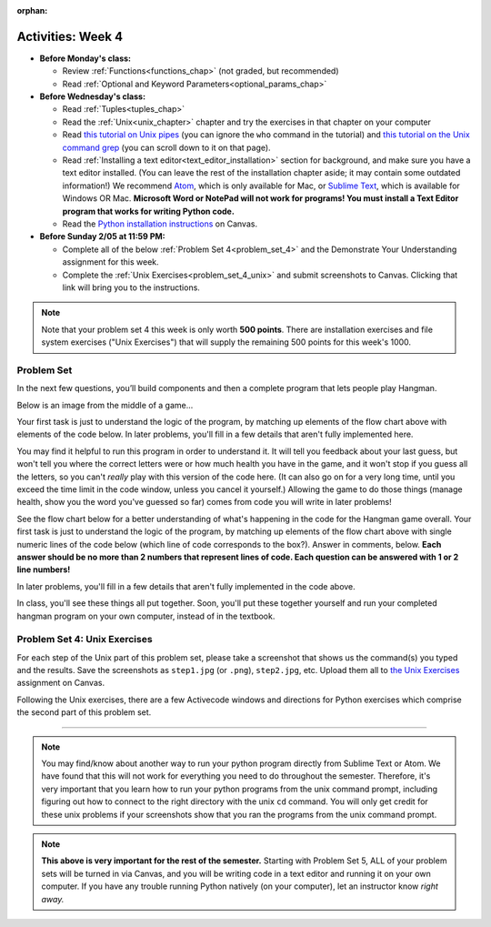 :orphan:

..  Copyright (C) Jackie Cohen, Paul Resnick.  Permission is granted to copy, distribute
    and/or modify this document under the terms of the GNU Free Documentation
    License, Version 1.3 or any later version published by the Free Software
    Foundation; with Invariant Sections being Forward, Prefaces, and
    Contributor List, no Front-Cover Texts, and no Back-Cover Texts.  A copy of
    the license is included in the section entitled "GNU Free Documentation
    License".


Activities: Week 4
==================

* **Before Monday's class:**

  * Review :ref:`Functions<functions_chap>` (not graded, but recommended)
  * Read :ref:`Optional and Keyword Parameters<optional_params_chap>`


* **Before Wednesday's class:**

  * Read :ref:`Tuples<tuples_chap>`
  * Read the :ref:`Unix<unix_chapter>` chapter and try the exercises in that chapter on your computer
  * Read `this tutorial on Unix pipes <http://www.ee.surrey.ac.uk/Teaching/Unix/unix3.html>`_ (you can ignore the ``who`` command in the tutorial) and `this tutorial on the Unix command grep <http://www.ee.surrey.ac.uk/Teaching/Unix/unix2.html>`_ (you can scroll down to it on that page).
  * Read :ref:`Installing a text editor<text_editor_installation>` section for background, and make sure you have a text editor installed. (You can leave the rest of the installation chapter aside; it may contain some outdated information!) We recommend `Atom <https://atom.io/>`_, which is only available for Mac, or `Sublime Text <https://www.sublimetext.com/>`_, which is available for Windows OR Mac. **Microsoft Word or NotePad will not work for programs! You must install a Text Editor program that works for writing Python code.**
  * Read the `Python installation instructions <https://umich.instructure.com/courses/172984/assignments/329369>`_ on Canvas.


* **Before Sunday 2/05 at 11:59 PM:**

  * Complete all of the below :ref:`Problem Set 4<problem_set_4>` and the Demonstrate Your Understanding assignment for this week.
  * Complete the :ref:`Unix Exercises<problem_set_4_unix>` and submit screenshots to Canvas. Clicking that link will bring you to the instructions.


.. note::

  Note that your problem set 4 this week is only worth **500 points**. There are installation exercises and file system exercises ("Unix Exercises") that will supply the remaining 500 points for this week's 1000.

.. datafile:: timely_file.txt
   :hide:

   Autumn is interchangeably known as fall in the US and Canada, and is one of the four temperate seasons. Autumn marks the transition from summer into winter.
   Some cultures regard the autumn equinox as mid autumn while others, with a longer temperature lag, treat it as the start of autumn then. 
   In North America, autumn starts with the September equinox, while it ends with the winter solstice. 
   (Wikipedia)


Problem Set
-----------
.. _problem_set_4:

.. activecode:: ps_4_01
   :available_files: timely_file.txt
   :language: python
   :autograde: unittest

   **1.** We've given you another data file in this problem. It's called ``timely_file.txt``. Write code to figure out which is the most common word in the file. Save the string that is most common word in the file in the variable ``abc``. (Hint: you had a problem quite similar to this one in PS3!)

   ~~~~
   # Write code here!
        
   =====

   from unittest.gui import TestCaseGui

   class myTests(TestCaseGui):

      def testCode(self):
         self.assertNotIn("= 'the'", self.getEditorText(), "Testing code input (Don't worry about actual and expected values)")
         self.assertIn("open",self.getEditorText(),"Testing that you have probably opened the file (Don't worry about actual and expected values)")

      def testOne(self):
         self.assertEqual(abc, 'the', "testing whether abc is set correctly.")

   myTests().main()

In the next few questions, you’ll build components and then a complete program that lets people play Hangman.

Below is an image from the middle of a game...

.. image:: Figures/HangmanSample.JPG

Your first task is just to understand the logic of the program, by matching up elements of the flow chart above with elements of the code below. In later problems, you'll fill in a few details that aren't fully implemented here.  

You may find it helpful to run this program in order to understand it. It will tell you feedback about your last guess, but won't tell you where the correct letters were or how much health you have in the game, and it won't stop if you guess all the letters, so you can't *really* play with this version of the code here. (It can also go on for a very long time, until you exceed the time limit in the code window, unless you cancel it yourself.) Allowing the game to do those things (manage health, show you the word you've guessed so far) comes from code you will write in later problems!

.. activecode:: ps_4_hangman_code
  :hidecode:

  This is the base code for a Hangman game, without some of the important useful functionality. (If you have never played Hangman, you can go to ``https://en.wikipedia.org/wiki/Hangman_(game)`` for an explanation of what it is.)
  ~~~~
  def blanked(word, guesses):
      return "blanked word"

  def health_prompt(x, y):
      return "health prompt"

  def game_state_prompt(txt ="Nothing", h = 6, m_h = 6, word = "HELLO", guesses = ""):
      res = "\n" + txt + "\n"
      res = res + health_prompt(h, m_h) + "\n"
      if guesses != "":
          res = res + "Guesses so far: " + guesses.upper() + "\n"
      else:
          res = res + "No guesses so far" + "\n"
          res = res + "Word: " + blanked(word, guesses) + "\n"

      return(res)

  def main():
      max_health = 3
      health = max_health
      secret_word = raw_input("What's the word to guess? (Don't let the player see it!)")
      secret_word = secret_word.upper() # everything in all capitals to avoid confusion
      guesses_so_far = ""
      game_over = False

      feedback = "let's get started"

      # Now interactively ask the user to guess
      while not game_over:
          prompt = game_state_prompt(feedback, health, max_health, secret_word, guesses_so_far)
          next_guess = raw_input(prompt)
          next_guess = next_guess.upper()
          feedback = ""
          if len(next_guess) != 1:
              feedback = "I only understand single letter guesses. Please try again."
          elif next_guess in guesses_so_far:
              feedback = "You already guessed that"
          else:
              guesses_so_far = guesses_so_far + next_guess
              if next_guess in secret_word:
                  if blanked(secret_word, guesses_so_far) == secret_word:
                     feedback = "Congratulations"
                     game_over = True
                  else:
                      feedback = "Yes, that letter is in the word"
              else: # next_guess is not in the word secret_word
                  feedback = "Sorry, " + next_guess + " is not in the word."
                  health = health - 1
                  if health <= 0:
                      feedback = " Waah, waah, waah. Game over."
                      game_over= True

      print(feedback)
      print("The word was..." + secret_word)

  import sys #don't worry about this line; you'll understand it next week
  sys.setExecutionLimit(60000)     # let the game take up to a minute, 60 * 1000 milliseconds
  main() # invoke the main() game function

See the flow chart below for a better understanding of what's happening in the code for the Hangman game overall. Your first task is just to understand the logic of the program, by matching up elements of the flow chart above with single numeric lines of the code below (which line of code corresponds to the box?). Answer in comments, below. **Each answer should be no more than 2 numbers that represent lines of code. Each question can be answered with 1 or 2 line numbers!**

In later problems, you'll fill in a few details that aren't fully implemented in the code above.
 
.. image:: Figures/HangmanFlowchart.jpg

.. activecode:: ps_4_02

   # What line(s) of code in the above code window do what's mentioned in the flowchart's Box 1? 

   # What line(s) of code do what's mentioned in Box 2?

   #What line(s) of code do what's mentioned in Box 3?
 
   # What line(s) of code do what's mentioned in Box 4?

   # What line(s) of code do what's mentioned in Box 5?

   # What line(s) of code do what's mentioned in Box 6?

   # What line(s) of code do what's mentioned in Box 7?

   # What line(s) of code do what's mentioned in Box 8?

   # What line(s) of code do what's mentioned in Box 9?

   # What line(s) of code do what's mentioned in Box 10?

   # What line(s) of code do what's mentioned in Box 11?


.. activecode:: ps_4_03
   :language: python
   :autograde: unittest

   **3.** The next task you have is to create a correct version of the ``blanked`` function. It should take 2 inputs: a word, and a string of the letters that have been guessed already. 

   It should return a string with the same number of characters as the word, but with the UNrevealed characters replaced by an underscore (a ``_``). 

   **HINT:** Iterate through the letters in the word, accumulating characters as you go. If you try to iterate through the guesses, it's harder.

   ~~~~   
   # Define your function here.


   # Sample calls to this function
   # (Remember, these won't work until you define the function blanked)
   print(blanked("hello", "elj"))
   #should output _ell_
   print(blanked("almost","amsvr"))
   # should output a_m_s_ 


   =====

   from unittest.gui import TestCaseGui

   class myTests(TestCaseGui):

      def testOne(self):
         self.assertEqual(blanked('hello', 'elj'), "_ell_", "testing blanking of hello when e,l, and j have been guessed.")
      def testTwo(self):
         self.assertEqual(blanked('hello', ''), '_____', "testing blanking of hello when nothing has been guessed.")
      def testThree(self):
         self.assertEqual(blanked('ground', 'rn'), '_r__n_', "testing blanking of ground when r and n have been guessed.")
      def testFour(self):
         self.assertEqual(blanked('almost', 'vrnalmqpost'), 'almost', "testing blanking of almost when all the letters have been guessed.")

   myTests().main()

.. activecode:: ps_4_04
    :autograde: unittest

    **4.** Now you have to create a good version of the ``health_prompt`` function: Define a function called ``health_prompt``. The first parameter should be the current health the player has (an integer), and the second parameter should be the maximum health a player can have (an integer). The function should return a string with ``+`` signs for the current health, and ``-`` signs for the health that has been lost so far.
    ~~~~
    # Define your function here.




    # Sample invocations of the function.

    print(health_prompt(3, 7))
    #this statement should produce the output
    #health: +++----

    print(health_prompt(0, 4))
    #this statement should produce the output
    #health: ----

    =====

    from unittest.gui import TestCaseGui

    class myTests(TestCaseGui):

      def testOne(self):
         self.assertEqual(health_prompt(3,7), "+++----", "Testing health_prompt(3,7)")
      def testTwo(self):
         self.assertEqual(health_prompt(0,4), "----", "Testing health_prompt(0,4)")
      def testThree(self):
         self.assertEqual(health_prompt(5,5), "+++++", "Testing health_prompt(5,5)")

    myTests().main()

In class, you'll see these things all put together. Soon, you'll put these together yourself and run your completed hangman program on your own computer, instead of in the textbook.





.. _problem_set_4_unix:

Problem Set 4: Unix Exercises
-----------------------------

For each step of the Unix part of this problem set, please take a screenshot that shows us the command(s) you typed and the results. Save the screenshots as ``step1.jpg`` (or ``.png``), ``step2.jpg``, etc. Upload them all to `the Unix Exercises <https://umich.instructure.com/courses/172984/assignments/329372>`_ assignment on Canvas.

Following the Unix exercises, there are a few Activecode windows and directions for Python exercises which comprise the second part of this problem set.

----------

.. external:: problem_set_4_unix_1

    1. Open the text editor you installed: Sublime Text. You will be creating and saving 4 different files to your ``Desktop``. 

    **In the first file,** put the following:

    .. sourcecode:: python

        print("hello world")

    Save the file as ``prog1.py``. You've now saved a Python program on your computer.



    **In the second file,** put the following:

    .. sourcecode:: python

        def greeting(x):
            return "hello " + x

        print(greeting("there"))

    Save this file as ``prog2.py``.
    


    **In the third file,** put the following:

    :: 

        this is a file
        it has 
        multiple
        lines

    Save this as ``unix_test_text.txt``.


    **In the fourth file,** put the following:

    ::

        here is another file
        what a wonderful
        story this is

    Save this file as ``another_text.txt``.

    No need to take a screenshot of the file saving since you need them for the rest of the exercises, but if it's not working or is confusing, let staff know right away so we can help.

.. external:: problem_set_4_unix_2

    2. Open your Command Prompt program -- Terminal or Git Bash. ``cd`` to your ``Desktop``, as you saw in the chapter. Then type ``ls``. You should see a list of all file names on your Desktop, including the files you just saved in step 1. If you have any directories saved in your Desktop, you'll also see those names, of course. Take a screenshot that shows this worked for you.

.. external:: problem_set_4_unix_3

    3. You now want to make a new directory called ``new_class_programs`` in your ``Desktop``, and copy ``prog1.py`` and ``prog2.py`` into it. (Note that files will NOT disappear from your desktop when you've completed this step. There should be a copy of each file in both places.) 

    Use Unix commands to do this, and take a screenshot of the commands you use + evidence they worked. (Hint: using commands like ``cd`` and ``ls`` and ``pwd`` can help you check what you've done when you're creating directories and copying files around! It will also be useful to remind yourself of what ``mkdir`` and ``cp`` do.) 

    There is more than one perfectly reasonable way to complete this exercise, but all ways use a similar set of Unix commands.

.. external:: problem_set_4_unix_4
    
    4. Now, you want to create a new directory *inside* the ``new_class_programs`` directory, called ``text_files``, and copy both ``unix_test_text.txt`` and ``another_text.txt`` into *that* folder. Use Unix commands to do this. 

    When you've completed that, change directories to be inside that folder in your command prompt, and use the ``pwd`` command to show the full path of your location. (It should look *something like* this: ``/Users/Jackie/Desktop/new_class_programs/text_files``)

    Take a screenshot showing that these things worked for you. Your screenshot should show the command you typed + evidence it worked.

.. external:: problem_set_4_unix_5

    5. You want to see what content is inside each of your files. Use a unix command to view the content of ``prog2.py`` before you open it. Take a screenshot to show that this worked.

.. external:: problem_set_4_unix_6

    6. You want to concatenate the 2 text files inside the ``text_files`` folder together, and save the result in a file called ``big_story.txt``, which should also be inside that directory. Use unix commands to do this. (Hint: You'll probably need more than 1 typed in the same line.)

.. external:: problem_set_4_unix_7

    7. You now want to see a list of all the files and/or directories inside your ``new_class_programs`` folder whose names include ``text``. Use Unix commands to do this. (Hint: You'll need pipe (``|``) and ``grep``, and ``ls``.)

.. external:: problem_set_4_unix_8

    8. Now that you have a bunch of practice with the unix command prompt, it's time to run Python natively on your computer. You've saved 2 Python files that are in your ``~/Desktop/new_class_programs`` directory. Go there in your command prompt, and run ``prog2.py`` by typing ``python prog2.py`` at the prompt. Take a screenshot of what happens. 

    (Feel free to also play around -- you know a lot of programming now, and you can run it all on your computer, but it will look a little bit different in the command prompt than it did in the textbook.)

.. note::

    You may find/know about another way to run your python program directly from Sublime Text or Atom. We have found that this will not work for everything you need to do throughout the semester. Therefore, it's very important that you learn how to run your python programs from the unix command prompt, including figuring out how to connect to the right directory with the unix ``cd`` command. You will only get credit for these unix problems if your screenshots show that you ran the programs from the unix command prompt.

.. note::

  **This above is very important for the rest of the semester.** Starting with Problem Set 5, ALL of your problem sets will be turned in via Canvas, and you will be writing code in a text editor and running it on your own computer. If you have any trouble running Python natively (on your computer), let an instructor know *right away.*
